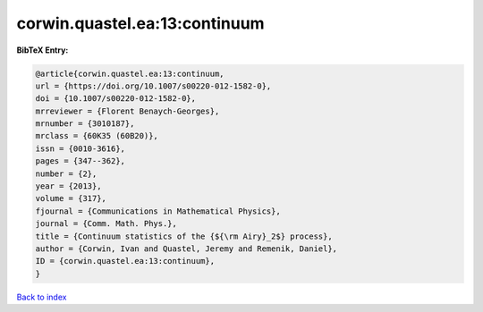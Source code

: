 corwin.quastel.ea:13:continuum
==============================

.. :cite:t:`corwin.quastel.ea:13:continuum`

.. bibliography:: ../../All.bib

**BibTeX Entry:**

.. code-block:: bibtex

   @article{corwin.quastel.ea:13:continuum,
   url = {https://doi.org/10.1007/s00220-012-1582-0},
   doi = {10.1007/s00220-012-1582-0},
   mrreviewer = {Florent Benaych-Georges},
   mrnumber = {3010187},
   mrclass = {60K35 (60B20)},
   issn = {0010-3616},
   pages = {347--362},
   number = {2},
   year = {2013},
   volume = {317},
   fjournal = {Communications in Mathematical Physics},
   journal = {Comm. Math. Phys.},
   title = {Continuum statistics of the {${\rm Airy}_2$} process},
   author = {Corwin, Ivan and Quastel, Jeremy and Remenik, Daniel},
   ID = {corwin.quastel.ea:13:continuum},
   }

`Back to index <../index>`_
